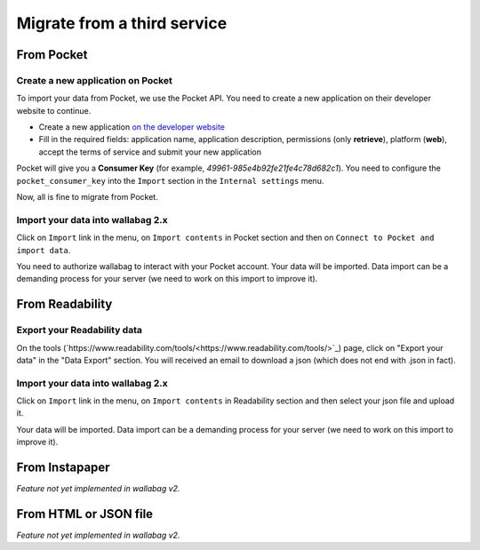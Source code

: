 Migrate from a third service
============================

From Pocket
-----------

Create a new application on Pocket
~~~~~~~~~~~~~~~~~~~~~~~~~~~~~~~~~~

To import your data from Pocket, we use the Pocket API. You need to create
a new application on their developer website to continue.

* Create a new application `on the developer website <https://getpocket.com/developer/apps/new>`_
* Fill in the required fields: application name, application description,
  permissions (only **retrieve**), platform (**web**), accept the terms of service
  and submit your new application

Pocket will give you a **Consumer Key** (for example, `49961-985e4b92fe21fe4c78d682c1`).
You need to configure the ``pocket_consumer_key`` into the ``Import`` section in the ``Internal settings`` menu.

Now, all is fine to migrate from Pocket.

Import your data into wallabag 2.x
~~~~~~~~~~~~~~~~~~~~~~~~~~~~~~~~~~

Click on  ``Import`` link in the menu, on ``Import contents`` in Pocket section
and then on ``Connect to Pocket and import data``.

You need to authorize wallabag to interact with your Pocket account.
Your data will be imported. Data import can be a demanding process for your server
(we need to work on this import to improve it).

From Readability
----------------

Export your Readability data
~~~~~~~~~~~~~~~~~~~~~~~~~~~~

On the tools (`https://www.readability.com/tools/<https://www.readability.com/tools/>`_) page, click on "Export your data" in the "Data Export" section. You will received an email to download a json (which does not end with .json in fact).

Import your data into wallabag 2.x
~~~~~~~~~~~~~~~~~~~~~~~~~~~~~~~~~~

Click on  ``Import`` link in the menu, on ``Import contents`` in Readability section
and then select your json file and upload it.

Your data will be imported. Data import can be a demanding process for your server (we need to work on this import to improve it).

From Instapaper
---------------

*Feature not yet implemented in wallabag v2.*

From HTML or JSON file
----------------------

*Feature not yet implemented in wallabag v2.*
